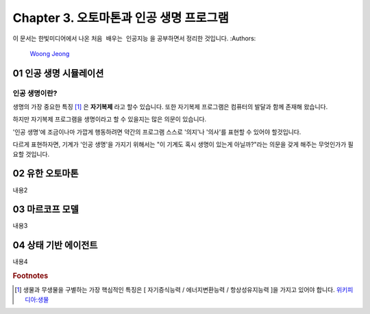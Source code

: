 .. _Chapter3:

***************************
Chapter 3. 오토마톤과 인공 생명 프로그램
***************************

이 문서는 한빛미디어에서 나온 ``처음 배우는 인공지능`` 을 공부하면서 정리한 것입니다.
:Authors:
    `Woong Jeong <https://github.com/scarleaf>`_

.. _01 인공 생명 시뮬레이션:

01 인공 생명 시뮬레이션
======================

인공 생명이란?
-------------
생명의 가장 중요한 특징 [#]_ 은 **자기복제** 라고 할수 있습니다. 또한 자기복제 프로그램은 컴퓨터의 발달과 함께 존재해 왔습니다.

하지만 자기복제 프로그램을 생명이라고 할 수 있을지는 많은 의문이 있습니다.

'인공 생명'에 조금이나마 가깝게 행동하려면 약간의 프로그램 스스로 '의지'나 '의사'를 표현할 수 있어야 할것입니다.

다르게 표현하자면, 기계가 '인공 생명'을 가지기 위해서는 "이 기계도 혹시 생명이 있는게 아닐까?"라는 의문을 갖게 해주는 무엇인가가 필요할 것입니다.


.. _02 유한 오토마톤:

02 유한 오토마톤
================

내용2

.. _03 마르코프 모델:

03 마르코프 모델
================

내용3

.. _04 상태 기반 에이전트:

04 상태 기반 에이전트
====================

내용4

.. rubric:: Footnotes
.. [#] 생물과 무생물을 구별하는 가장 핵심적인 특징은 [ 자기증식능력 / 에너지변환능력 / 항상성유지능력 ]을 가지고 있어야 합니다. `위키피디아:생물 <https://ko.wikipedia.org/wiki/%EC%83%9D%EB%AC%BC>`_
